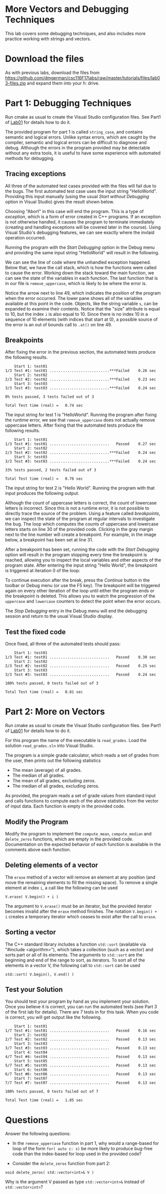 #+STARTUP: showall
#+STARTUP: lognotestate
#+TAGS:
#+SEQ_TODO: TODO STARTED DONE DEFERRED CANCELLED | WAITING DELEGATED APPT
#+DRAWERS: HIDDEN STATE
#+TITLE: 
#+CATEGORY: 
#+PROPERTY: header-args: lang           :varname value
#+PROPERTY: header-args:sqlite          :db /path/to/db  :colnames yes
#+PROPERTY: header-args:C++             :results output :flags -std=c++14 -Wall --pedantic -Werror
#+PROPERTY: header-args:R               :results output  :colnames yes

* More Vectors and Debugging Techniques

This lab covers some debugging techniques, and also includes more practice working
with strings and vectors.

* Download the files

As with previous labs, download the files from 
https://github.com/dmgerman/csc116F17labs/raw/master/tutorials/files/lab03-files.zip
and expand them into your h: drive.

* Part 1: Debugging Techniques

Run cmake as usual to create the Visual Studio configuration files. See Part1 of [[https://github.com/dmgerman/csc116/blob/master/tutorials/01_hello_world/01_hello_world.org][Lab01]] for details how to do it.

The provided program for part 1 is called ~string_case~, and contains semantic and logical errors. Unlike syntax errors, which are caught
by the compiler, semantic and logical errors can be difficult to diagnose and debug. Although the errors in the program provided may be
detectable without any extra tools, it is useful to have some experience with automated methods for debugging.

** Tracing exceptions

All three of the automated test cases provided with the files will fail due to the bugs. The first automated test case uses the input
string "HelloWorld". Providing this input manually (using the usual /Start without Debugging/ option in Visual Studio) gives the result shown below.


[[file:images/runtime_error.png]]

Choosing "Abort" in this case will end the program. This is a type of /exception/, which is a form of error created in C++ programs. If
an exception is not otherwise handled, it causes the program to terminate immediately (creating and handling exceptions will be covered
later in the course). Using Visual Studio's debugging features, we can see exactly where the invlaid operation occurred.

Running the program with the /Start Debugging/ option in the Debug menu and providing the same input string "HelloWorld" will
result in the following.

[[file:images/runtime_error_debug.png]]

We can see the line of code where the unhandled exception happened. Below that, we have the call stack, which is how the functions were called to cause the error. Working down the stack toward the main function, we can see the state of the variables in each function. The last function that is in our file is ~remove_uppercase~, which is likely to be where the error is.

[[file:images/runtime_error_after_break.png]]

Notice the arrow next to line 49, which indicates the position of the program when the error occurred. The lower pane shows all of the
variables available at this point in the code. Objects, like the string variable ~s~, can be expanded to examine their contents.
Notice that the "size" attribute is equal to 10, but the index ~i~ is also equal to 10. Since there is no index 10 in a sequence
of 10 elements (with indices that start at 0), a possible source of the error is an out of bounds call to ~.at()~ on line 49.

** Breakpoints

After fixing the error in the previous section, the automated tests produce the following results.

#+BEGIN_EXAMPLE
    Start 1: test01
1/3 Test #1: test01 ...........................***Failed    0.26 sec
    Start 2: test02
2/3 Test #2: test02 ...........................***Failed    0.23 sec
    Start 3: test03
3/3 Test #3: test03 ...........................***Failed    0.24 sec

0% tests passed, 3 tests failed out of 3

Total Test time (real) =   0.74 sec
#+END_EXAMPLE

The input string for test 1 is "HelloWorld". Running the program after fixing the runtime error, we see that ~remove_uppercase~ does not actually remove uppercase letters. After fixing that the automated tests produce the following results.

#+BEGIN_EXAMPLE
    Start 1: test01
1/3 Test #1: test01 ...........................   Passed    0.27 sec
    Start 2: test02
2/3 Test #2: test02 ...........................***Failed    0.24 sec
    Start 3: test03
3/3 Test #3: test03 ...........................***Failed    0.24 sec

33% tests passed, 2 tests failed out of 3

Total Test time (real) =   0.76 sec
#+END_EXAMPLE

The input string for test 2 is "Hello World". Running the program with that input produces the
following output.

[[file:images/test02_invalid.png]]

Although the count of uppercase letters is correct, the count of lowercase letters is incorrect. Since this is not a runtime error,
it is not possible to directly trace the source of the problem. Using a feature called /breakpoints/, we can inspect the state of
the program at regular intervals to investigate the bug. The loop which computes the counts of uppercase and lowercase letters starts
on line 30 of the provided code. Clicking in the gray margin next to the line number will create a breakpoint. For example,
in the image below, a breakpoint has been set at line 31.

[[file:images/breakpoint.png]]

After a breakpoint has been set, running the code with the /Start Debugging/ option will result in the program stopping every time the
breakpoint is reached, allowing you to inspect the local variables and other aspects of the program state. After entering
the input string "Hello World", the breakpoint is triggered at iteration 0 of the loop:

[[file:images/first_break.png]]


To continue execution after the break, press the /Continue/ button in the toolbar or Debug menu (or use the F5 key). The breakpoint will
be triggered again on every other iteration of the loop until either the program ends or the breakpoint is deleted. This allows you
to watch the progression of the ~uppercase~ and ~lowercase~ counters to detect the point when the error occurs. 

The /Stop Debugging/ entry in the Debug menu will end the debugging session and return to the usual Visual Studio display.

** Test the fixed code

Once fixed, all three of the automated tests should pass:

#+BEGIN_EXAMPLE
    Start 1: test01
1/3 Test #1: test01 ...........................   Passed    0.30 sec
    Start 2: test02
2/3 Test #2: test02 ...........................   Passed    0.25 sec
    Start 3: test03
3/3 Test #3: test03 ...........................   Passed    0.24 sec

100% tests passed, 0 tests failed out of 3

Total Test time (real) =   0.81 sec
#+END_EXAMPLE

* Part 2: More on Vectors

Run cmake as usual to create the Visual Studio configuration files. See Part1 of [[https://github.com/dmgerman/csc116/blob/master/tutorials/01_hello_world/01_hello_world.org][Lab01]] for details how to do it.

For this program the name of the executable is ~read_grades~. Load the solution ~read_grades.sln~ into Visual Studio.

The program is a simple grade calculator, which reads a set of grades from the user, then prints out the following
statistics
 - The mean (average) of all grades.
 - The median of all grades.
 - The mean of all grades, excluding zeros.
 - The median of all grades, excluding zeros.


As provided, the program reads a set of grade values from standard input and calls functions to compute each of the above statistics from
the vector of input data. Each function is empty in the provided code.

** Modify the Program 

Modify the program to implement the ~compute_mean~, ~compute_median~ and ~delete_zeros~ functions, which
are empty in the provided code. Documentation on the expected behavior of each function is available
in the comments above each function.

** Deleting elements of a vector

The ~erase~ method of a vector will remove an element at any position (and move the remaining elements to fill the missing space). 
To remove a single element at index ~i~, a call like the following can be used

#+BEGIN_EXAMPLE
V.erase( V.begin() + i )
#+END_EXAMPLE

The argument to ~V.erase()~ must be an iterator, but the provided iterator becomes invalid after the ~erase~ method finishes.
The notation ~V.begin() + i~ creates a temporary iterator which ceases to exist after the call to ~erase~.

** Sorting a vector

The C++ standard library includes a function ~std::sort~ (available via "#include <algorithm>"), which takes a collection (such as a vector) and sorts part or all
of its elements. The arguments to ~std::sort~ are the beginning and end of the range to sort, as iterators. To sort all of the
elements in a vector V, the following call to ~std::sort~ can be used

#+BEGIN_EXAMPLE
std::sort( V.begin(), V.end() )
#+END_EXAMPLE



** Test your Solution

You should test your program by hand as you implement your solution. Once you believe it is correct,
you can run the automated tests (see Part 3 of the first lab for details).
There are 7 tests in for this task. When you code is correct, you will get output like the following.

#+BEGIN_EXAMPLE
    Start 1: test01
1/7 Test #1: test01 ...........................   Passed    0.16 sec
    Start 2: test02
2/7 Test #2: test02 ...........................   Passed    0.13 sec
    Start 3: test03
3/7 Test #3: test03 ...........................   Passed    0.13 sec
    Start 4: test04
4/7 Test #4: test04 ...........................   Passed    0.13 sec
    Start 5: test05
5/7 Test #5: test05 ...........................   Passed    0.13 sec
    Start 6: test06
6/7 Test #6: test06 ...........................   Passed    0.13 sec
    Start 7: test07
7/7 Test #7: test07 ...........................   Passed    0.13 sec

100% tests passed, 0 tests failed out of 7

Total Test time (real) =   1.05 sec
#+END_EXAMPLE

* Questions

Answer the following questions:

- In the ~remove_uppercase~ function in part 1, why would a range-based for loop of the form ~for( auto c: s)~
  be more likely to produce bug-free code than the index-based for loop used in the provided code?

- Consider the ~delete_zeros~ function from part 2:
#+BEGIN_SRC C++ 
void delete_zeros( std::vector<int>& V )
#+END_SRC
  Why is the argument V passed as type ~std::vector<int>&~ instead of ~std::vector<int>~?
 



